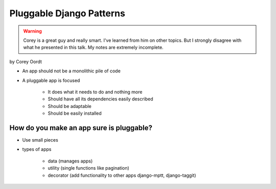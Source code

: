 =========================
Pluggable Django Patterns
=========================

.. warning:: Corey is a great guy and really smart. I've learned from him on other topics. But I strongly disagree with what he presented in this talk. My notes are extremely incomplete.

by Corey Oordt

* An app should not be a monolithic pile of code
* A pluggable app is focused

    * It does what it needs to do and nothing more
    * Should have all its dependencies easily described
    * Should be adaptable
    * Should be easily installed

How do you make an app sure is pluggable?
=========================================

* Use small pieces
* types of apps

    * data (manages apps)
    * utility (single functions like pagination)
    * decorator (add functionality to other apps django-mptt, django-taggit)
    
